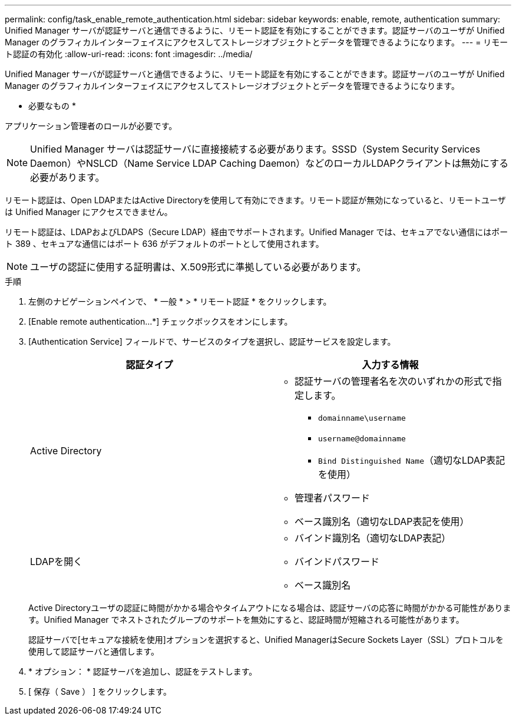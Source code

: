---
permalink: config/task_enable_remote_authentication.html 
sidebar: sidebar 
keywords: enable, remote, authentication 
summary: Unified Manager サーバが認証サーバと通信できるように、リモート認証を有効にすることができます。認証サーバのユーザが Unified Manager のグラフィカルインターフェイスにアクセスしてストレージオブジェクトとデータを管理できるようになります。 
---
= リモート認証の有効化
:allow-uri-read: 
:icons: font
:imagesdir: ../media/


[role="lead"]
Unified Manager サーバが認証サーバと通信できるように、リモート認証を有効にすることができます。認証サーバのユーザが Unified Manager のグラフィカルインターフェイスにアクセスしてストレージオブジェクトとデータを管理できるようになります。

* 必要なもの *

アプリケーション管理者のロールが必要です。

[NOTE]
====
Unified Manager サーバは認証サーバに直接接続する必要があります。SSSD（System Security Services Daemon）やNSLCD（Name Service LDAP Caching Daemon）などのローカルLDAPクライアントは無効にする必要があります。

====
リモート認証は、Open LDAPまたはActive Directoryを使用して有効にできます。リモート認証が無効になっていると、リモートユーザは Unified Manager にアクセスできません。

リモート認証は、LDAPおよびLDAPS（Secure LDAP）経由でサポートされます。Unified Manager では、セキュアでない通信にはポート 389 、セキュアな通信にはポート 636 がデフォルトのポートとして使用されます。

[NOTE]
====
ユーザの認証に使用する証明書は、X.509形式に準拠している必要があります。

====
.手順
. 左側のナビゲーションペインで、 * 一般 * > * リモート認証 * をクリックします。
. [Enable remote authentication...*] チェックボックスをオンにします。
. [Authentication Service] フィールドで、サービスのタイプを選択し、認証サービスを設定します。
+
[cols="2*"]
|===
| 認証タイプ | 入力する情報 


 a| 
Active Directory
 a| 
** 認証サーバの管理者名を次のいずれかの形式で指定します。
+
*** `domainname\username`
*** `username@domainname`
*** `Bind Distinguished Name`（適切なLDAP表記を使用）


** 管理者パスワード
** ベース識別名（適切なLDAP表記を使用）




 a| 
LDAPを開く
 a| 
** バインド識別名（適切なLDAP表記）
** バインドパスワード
** ベース識別名


|===
+
Active Directoryユーザの認証に時間がかかる場合やタイムアウトになる場合は、認証サーバの応答に時間がかかる可能性があります。Unified Manager でネストされたグループのサポートを無効にすると、認証時間が短縮される可能性があります。

+
認証サーバで[セキュアな接続を使用]オプションを選択すると、Unified ManagerはSecure Sockets Layer（SSL）プロトコルを使用して認証サーバと通信します。

. * オプション： * 認証サーバを追加し、認証をテストします。
. [ 保存（ Save ） ] をクリックします。

